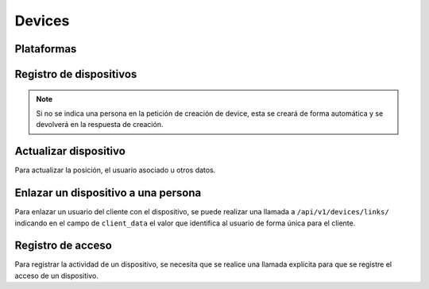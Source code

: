 =======
Devices
=======

Plataformas
-----------

.. http:get:: /api/v1/platforms/

    **Ejemplo de petición**:

    .. sourcecode:: http

        GET /api/v1/platforms/ HTTP/1.1

    **Ejemplo de respuesta**:

    .. sourcecode:: http

        HTTP/1.1 201 Created
        Content-Type: application/json

        {
            "count": 2,
            "next": null,
            "previous": null,
            "results": [
                {
                    "name": "android"
                },
                {
                    "name": "ios"
                }
            ]
        }

Registro de dispositivos
------------------------

.. http:post:: /api/v1/devices/

    **Ejemplo de petición**:

    .. sourcecode:: http

        POST /api/v1/devices/ HTTP/1.1
        Content-Type: application/json

        {
            "token": "...",
            "platform": "android",
            "position": {
            "type": "Point",
                "coordinates": [-123.0208, 44.0489]
            }
        }

    :<json string token: token identificativo del dispositivo para la recepción de pushes
    :<json string platform: plataforma del dispositivo, ``android`` para Android, ``ios`` para iOS
    :<json string user: usuario al que está asociado el dispositivo
    :<json string model: cadena de descripción del modelo del dispositivo
    :<json string version: cadena que identifica la versión del cliente que usa el dispositivo
    :<json string language: cadena que identifica el idioma del dispositivo
    :<json GeoJSON position: coordenadas del dispositivo, donde ``coordinates`` es un array con las coordenadas de la siguiente forma: **[longitud, latidud]**
    :<json string persona: URI de la persona con la que vincular el dispositivo

    **Ejemplo de respuesta**:

    .. sourcecode:: http

        HTTP/1.1 201 Created
        Content-Type: application/json

        {
            "id": 4,
            "code": "9XzsNm",
            "platform": "android",
            "disabled": false,
            "model": "",
            "version": null,
            "language": null,
            "position": {
                "type": "Point",
                    "coordinates": [-123.0208, 44.0489]
                },
            "persona": "/api/v1/personas/IECwPN/"
        }

    :>json int id: id interno único del dispositvo
    :>json string code: codigo único del dispositivo, es el que se usa al hacer referencia a este en el resto del API
    :>json string platform: plataforma del dispositivo, ``android`` para Android, ``ios`` para iOS
    :>json string persona: usuario ('persona') al que está asociado el dispositivo
    :>json string model: cadena de descripción del modelo del dispositivo
    :>json string version: cadena que identifica la versión del cliente que usa el dispositivo
    :>json string language: cadena que identifica el idioma del dispositivo
    :>json GeoJSON position: coordenadas del dispositivo, donde ``coordinates`` es un array con las coordenadas de la siguiente forma: **[longitud, latidud]**

.. note::

    Si no se indica una persona en la petición de creación de device, esta se
    creará de forma automática y se devolverá en la respuesta de creación.

.. _api-devices-update:

Actualizar dispositivo
----------------------

Para actualizar la posición, el usuario asociado u otros datos.

.. http:patch:: /api/v1/devices/(string:code)/

    **Ejemplo de petición**:

    .. sourcecode:: http

        PATCH /api/v1/devices/(string:code)/ HTTP/1.1
        Content-Type: application/json

        {
            "persona": "/api/v1/personas/9XzsNm/",
            "position": {
                "type": "Point",
                    "coordinates": [-123.0208, 44.0489]
                }
        }

    :<json string persona: usuario ('persona') al que está asociado el dispositivo
    :<json string model: cadena de descripción del modelo del dispositivo
    :<json string version: cadena que identifica la versión del cliente que usa el dispositivo
    :<json string language: cadena que identifica el idioma del dispositivo
    :<json bool disabled: booleano que indica si se han desactivado/activado las notificaciones push en el dispositivo
    :<json GeoJSON position: coordenadas del dispositivo, donde ``coordinates`` es un array con las coordenadas de la siguiente forma: **[longitud, latidud]**

    **Ejemplo de respuesta**:

    .. sourcecode:: http

        HTTP/1.1 200 OK

.. _api-devices-link:

Enlazar un dispositivo a una persona
------------------------------------

Para enlazar un usuario del cliente con el dispositivo, se puede realizar una
llamada a ``/api/v1/devices/links/`` indicando en el campo de ``client_data``
el valor que identifica al usuario de forma única para el cliente.

.. http:post:: /api/v1/devices/links/

    **Ejemplo de petición**:

    .. sourcecode:: http

        PATCH /api/v1/devices/links/ HTTP/1.1
        Content-Type: application/json

        {
            "device": "/api/v1/devices/9XzsNm/",
            "client_data": "foo"
        }

    :<json string device: URI del device que se quiere actualizar
    :<json string client_data: referencia única del cliente que identifica la persona

    **Ejemplo de respuesta**:

    .. sourcecode:: http

        HTTP/1.1 201 Created
        Content-Type: application/json

        {
            "id": 4,
            "code": "9XzsNm",
            "platform": "android",
            "disabled": false,
            "model": "",
            "version": null,
            "language": null,
            "position": {
                "type": "Point",
                    "coordinates": [-123.0208, 44.0489]
                },
            "persona": "/api/v1/personas/IECwPN/"
        }
    .. note::

        La respuesta a esta llamada es el device actualizado con la información de la persona con la que está enlazado.

.. _api-devices-access:

Registro de acceso
------------------

Para registrar la actividad de un dispositivo, se necesita que se realice una llamada
explícita para que se registre el acceso de un dispositivo.

.. http:post:: /api/v1/devices/(string:code)/access/

    **Ejemplo de petición**:

    .. sourcecode:: http

        POST /api/v1/devices/(string:code)/access/ HTTP/1.1

    **Ejemplo de respuesta**:

    .. sourcecode:: http

        HTTP/1.1 200 OK
